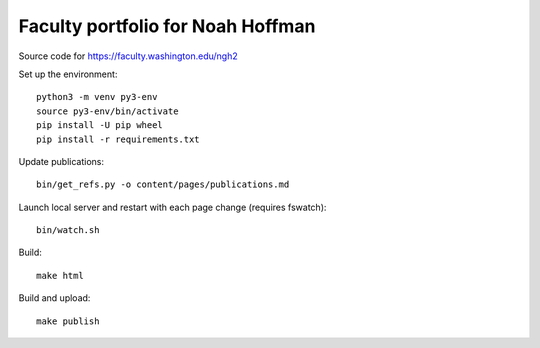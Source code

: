 ====================================
 Faculty portfolio for Noah Hoffman
====================================

Source code for https://faculty.washington.edu/ngh2

Set up the environment::

  python3 -m venv py3-env
  source py3-env/bin/activate
  pip install -U pip wheel
  pip install -r requirements.txt

Update publications::

  bin/get_refs.py -o content/pages/publications.md

Launch local server and restart with each page change (requires fswatch)::

  bin/watch.sh

Build::

  make html

Build and upload::

  make publish
